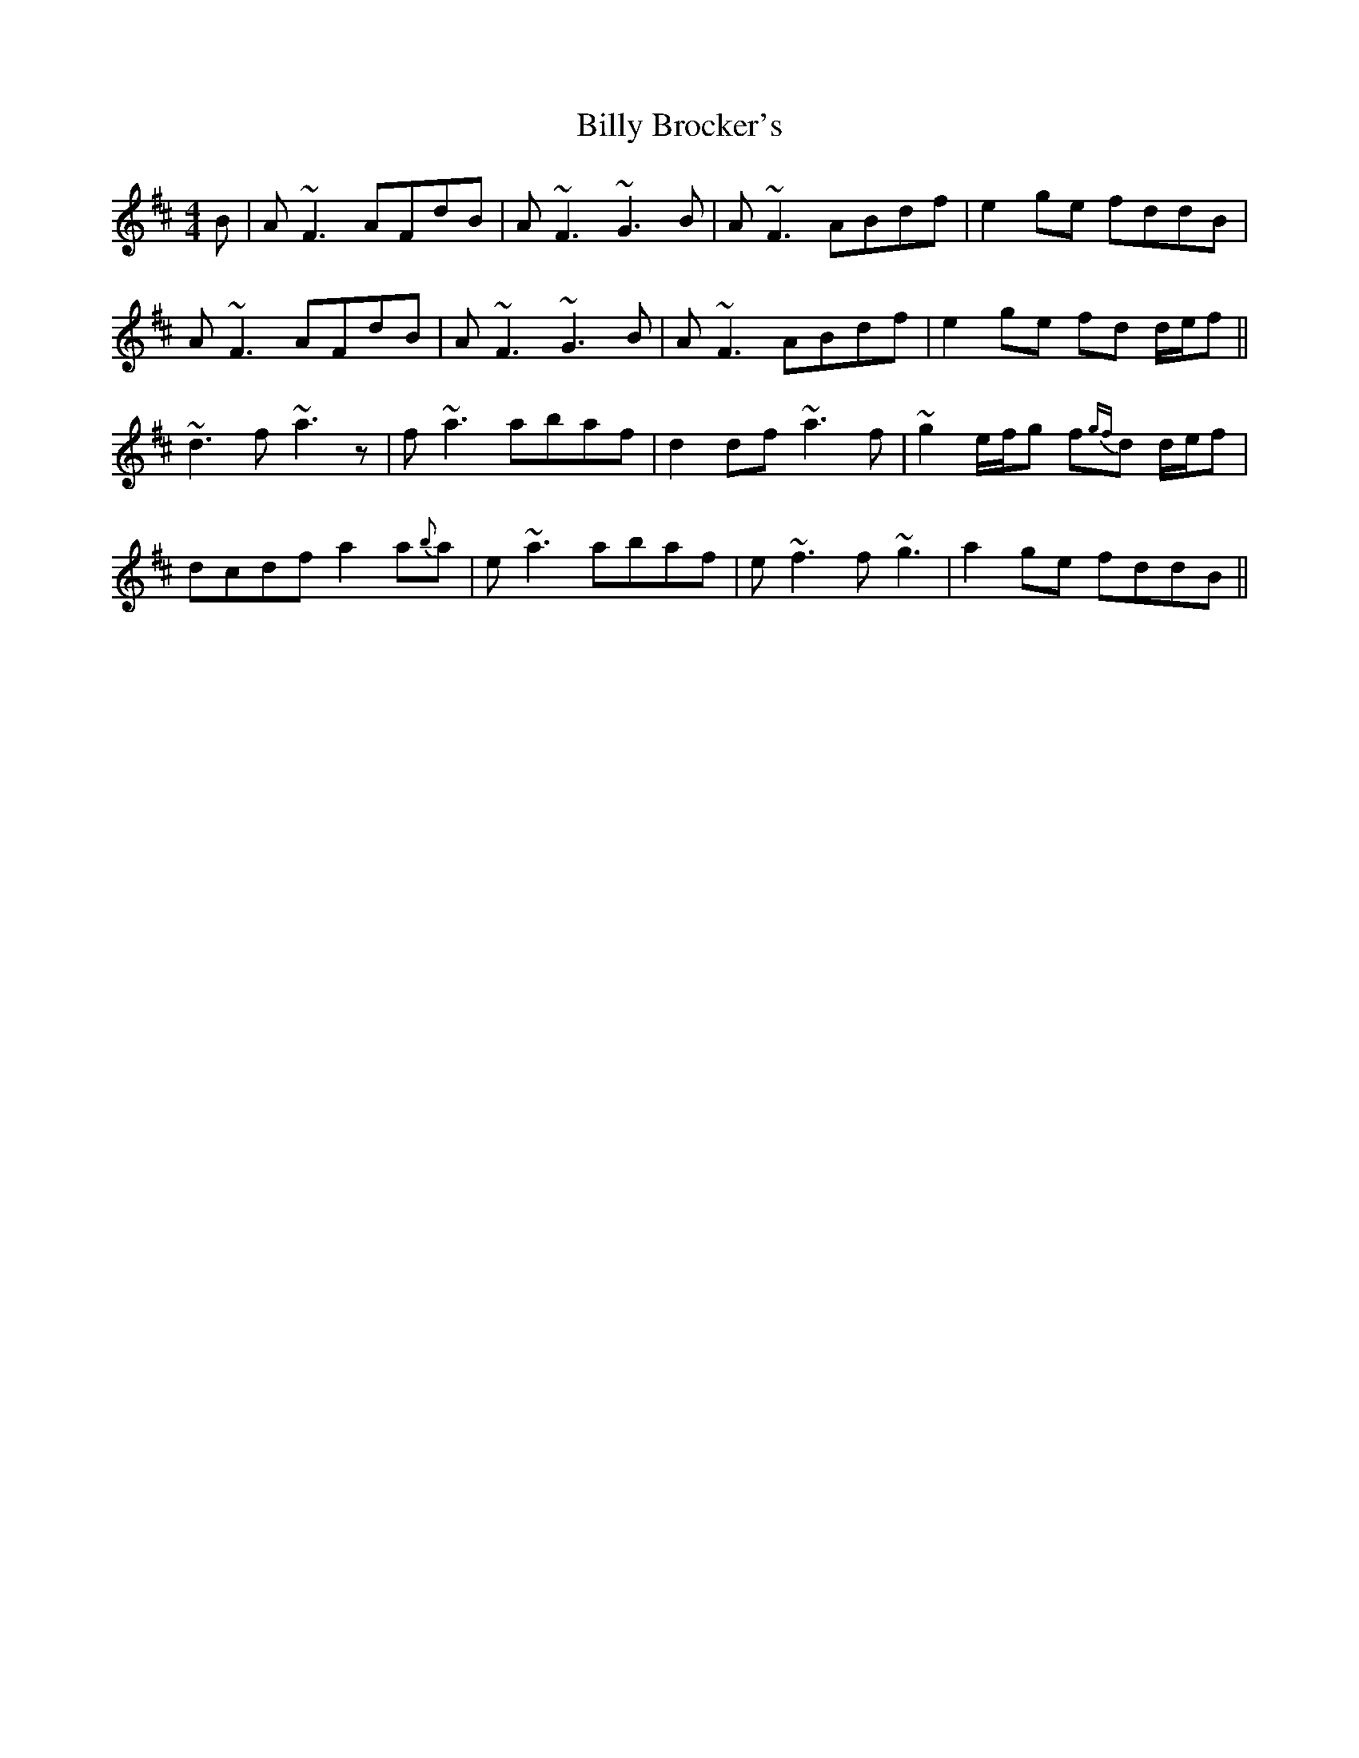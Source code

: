 X: 3672
T: Billy Brocker's
R: reel
M: 4/4
K: Dmajor
B|A~F3 AFdB|A~F3 ~G3B|A~F3 ABdf|e2 ge fddB|
A~F3 AFdB|A~F3 ~G3B|A~F3 ABdf|e2 ge fd d/e/f||
~d3f ~a3z|f~a3 abaf|d2 df ~a3f|~g2 e/f/g f{gf}d d/e/f|
dcdf a2 a{b}a|e~a3 abaf|e~f3 f~g3|a2 ge fddB||


